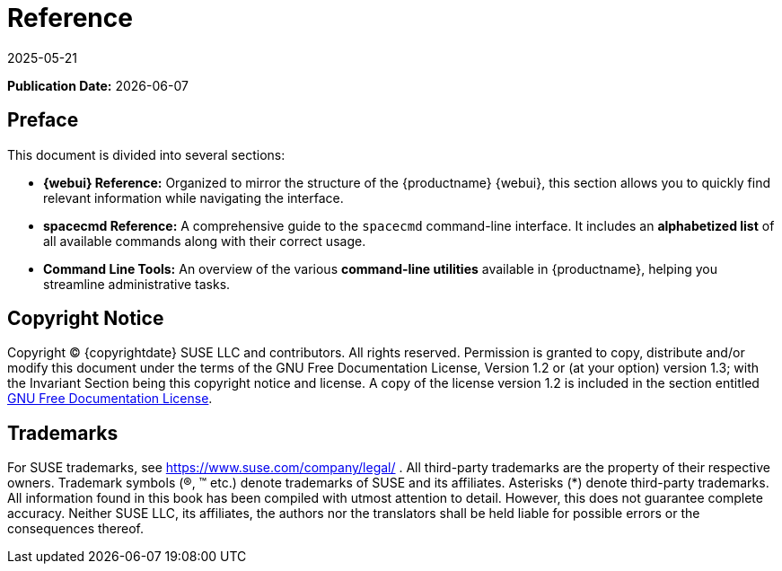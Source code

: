 ifeval::[{uyuni-content} == true]

:noindex:
endif::[]

ifndef::backend-pdf[]
[[reference-guide-overview]]
= Reference
:description: A comprehensive guide to MLM components and tools for administrators, including Web UI Reference and spacecmd command-line interface.
:revdate: 2025-05-21
:page-revdate: {revdate}

// HTML Publication date 
**Publication Date:** {docdate}

== Preface


This document is divided into several sections:  

- **{webui} Reference:** Organized to mirror the structure of the {productname} {webui}, this section allows you to quickly find relevant information while navigating the interface.  
- **spacecmd Reference:** A comprehensive guide to the [command]``spacecmd`` command-line interface. It includes an **alphabetized list** of all available commands along with their correct usage.  
- **Command Line Tools:** An overview of the various **command-line utilities** available in {productname}, helping you streamline administrative tasks. 

== Copyright Notice

// HTML Copyright
Copyright © {copyrightdate} SUSE LLC and contributors. All rights reserved.
Permission is granted to copy, distribute and/or modify this document under the terms of the GNU Free Documentation License, Version 1.2 or (at your option) version 1.3; with the Invariant Section being this copyright
notice and license. A copy of the license version 1.2 is included in the section entitled xref:legal:license.adoc[GNU Free Documentation License].

== Trademarks
// HTML Trademarks
For SUSE trademarks, see https://www.suse.com/company/legal/ . All third-party trademarks are the property
of their respective owners. Trademark symbols (®, ™ etc.) denote trademarks of SUSE and its affiliates. Asterisks
(*) denote third-party trademarks.
All information found in this book has been compiled with utmost attention to detail. However, this does not
guarantee complete accuracy. Neither SUSE LLC, its affiliates, the authors nor the translators shall be held liable
for possible errors or the consequences thereof.
endif::[]

ifdef::backend-pdf[]


<<<

[preface]
== Preface

Reference +
{productname} {productnumber}

This document is divided into several sections:  

- **{webui} Reference:** Organized to mirror the structure of the {productname} {webui}, this section allows you to quickly find relevant information while navigating the interface.  
- **spacecmd Reference:** A comprehensive guide to the [command]``spacecmd`` command-line interface. It includes an **alphabetized list** of all available commands along with their correct usage.  
- **Command Line Tools:** An overview of the various **command-line utilities** available in {productname}, helping you streamline administrative tasks. 

// PDF Publication

**Publication Date:** {docdate}

// PDF Copyright Space

{nbsp} +
{nbsp} +
{nbsp} +
{nbsp} +
{nbsp} +
{nbsp} +
{nbsp} +
{nbsp} +
{nbsp} +
{nbsp} +
{nbsp} +
{nbsp} +
{nbsp} +
{nbsp} +
{nbsp} +
{nbsp} +
{nbsp} +
{nbsp} +
{nbsp} +
{nbsp} +

// PDF Copyright
Copyright © {copyrightdate} SUSE LLC and contributors. All rights reserved.
Permission is granted to copy, distribute and/or modify this document under the terms of the GNU Free Documentation License, Version 1.2 or (at your option) version 1.3; with the Invariant Section being this copyright
notice and license. A copy of the license version 1.2 is included in the section entitled xref:legal:license.adoc[GNU Free Documentation License].

// PDF Trademarks
For SUSE trademarks, see https://www.suse.com/company/legal/ . All third-party trademarks are the property
of their respective owners. Trademark symbols (®, ™ etc.) denote trademarks of SUSE and its affiliates. Asterisks
(*) denote third-party trademarks.
All information found in this book has been compiled with utmost attention to detail. However, this does not
guarantee complete accuracy. Neither SUSE LLC, its affiliates, the authors nor the translators shall be held liable
for possible errors or the consequences thereof.

<<<

toc::[]

endif::[]